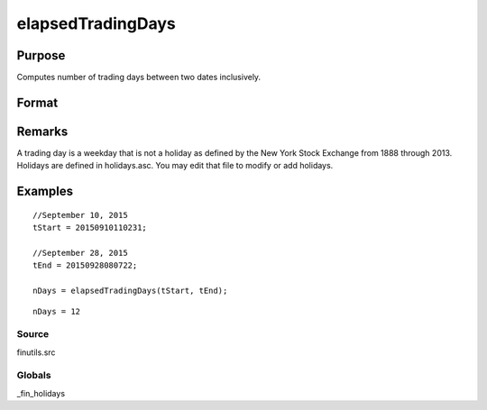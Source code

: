 
elapsedTradingDays
==============================================

Purpose
----------------

Computes number of trading days between two dates inclusively.

Format
----------------
.. function:: elapsedTradingDays(a, b)

    :param a: date in DT scalar format.
    :type a: scalar

    :param b: date in DT scalar format.
    :type b: scalar

    :returns: n (*number of trading days between dates inclusively*), that is,
        elapsed time includes the dates  a and  b.

Remarks
-------

A trading day is a weekday that is not a holiday as defined by the New
York Stock Exchange from 1888 through 2013. Holidays are defined in
holidays.asc. You may edit that file to modify or add holidays.


Examples
----------------

::

    //September 10, 2015
    tStart = 20150910110231;
    
    //September 28, 2015
    tEnd = 20150928080722;
    
    nDays = elapsedTradingDays(tStart, tEnd);

::

    nDays = 12

Source
++++++

finutils.src

Globals
+++++++

\_fin_holidays

.. seealso:: Functions :func:`getNextTradingDay`, :func:`getPreviousTradingDay`, :func:`getNextWeekDay`, :func:`getPreviousWeekDay`
